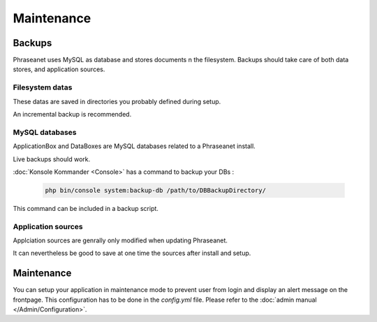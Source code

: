 Maintenance
===========

Backups
-------

Phraseanet uses MySQL as database and stores documents n the filesystem.
Backups should take care of both data stores, and application sources.

Filesystem datas
****************

These datas are saved in directories you probably defined during setup.

An incremental backup is recommended.

MySQL databases
***************

ApplicationBox and DataBoxes are MySQL databases related to a Phraseanet
install.

Live backups should work.


:doc:`Konsole Kommander <Console>` has a command to backup your DBs :

  .. code-block:: bash

      php bin/console system:backup-db /path/to/DBBackupDirectory/

This command can be included in a backup script.


Application sources
*******************

Applciation sources are genrally only modified when updating Phraseanet.

It can nevertheless be good to save at one time the sources after install and
setup.

  .. note: You may just save the config/ directory as everything you setup is
    stored in it.

Maintenance
-----------

You can setup your application in maintenance mode to prevent user from login
and display an alert message on the frontpage.
This configuration has to be done in the *config.yml* file.
Please refer to the :doc:`admin manual </Admin/Configuration>`.

